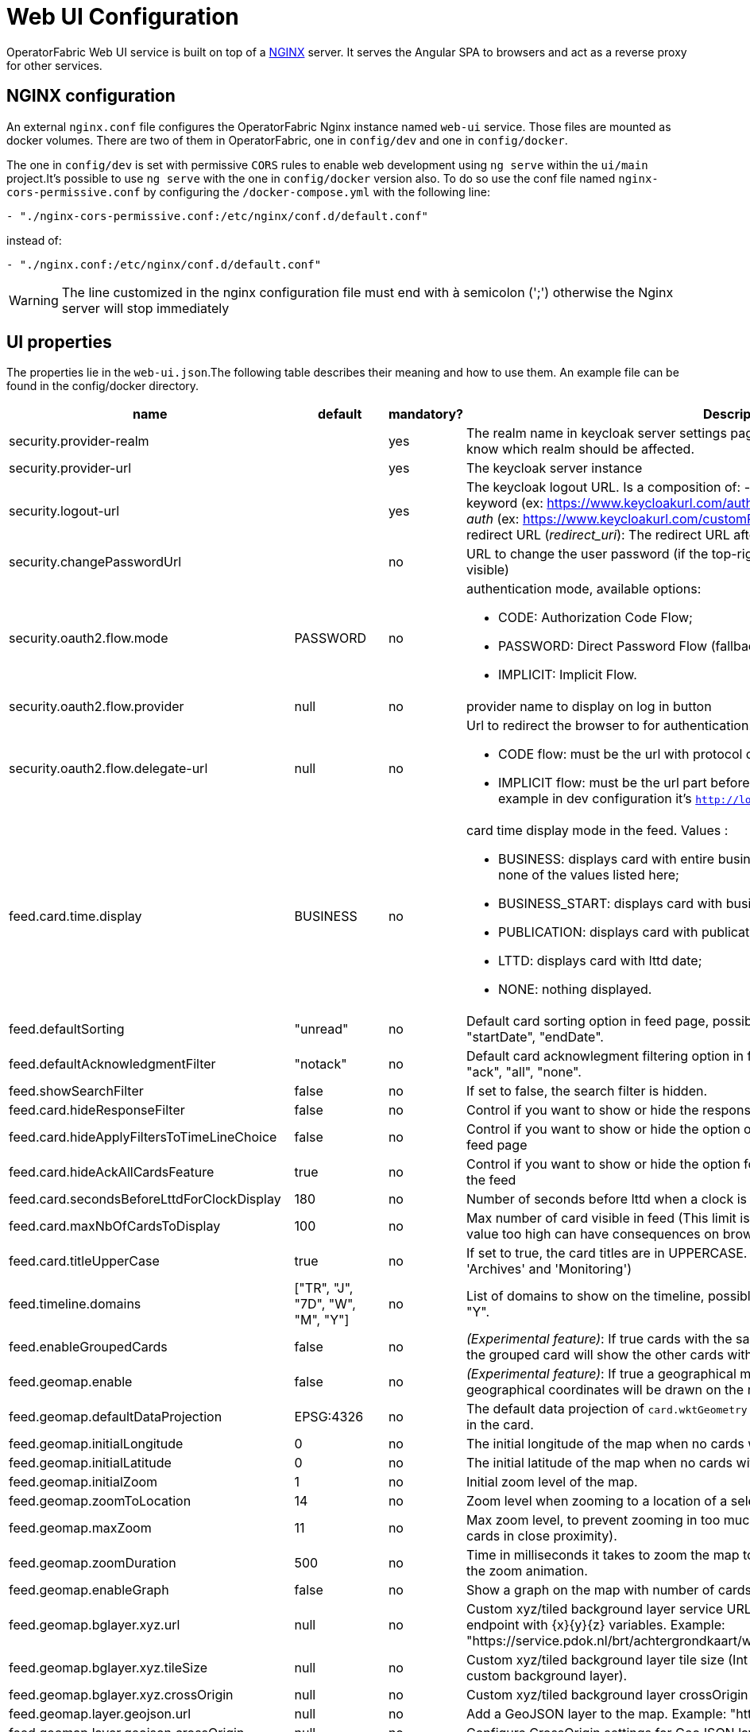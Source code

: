 // Copyright (c) 2018-2023 RTE (http://www.rte-france.com)
// See AUTHORS.txt
// This document is subject to the terms of the Creative Commons Attribution 4.0 International license.
// If a copy of the license was not distributed with this
// file, You can obtain one at https://creativecommons.org/licenses/by/4.0/.
// SPDX-License-Identifier: CC-BY-4.0




= Web UI Configuration

OperatorFabric Web UI service is built on top of a link:https://www.nginx.com/[NGINX] server.
It  serves the Angular SPA to browsers and act as a reverse proxy for other services.

== NGINX configuration

An external `nginx.conf` file configures the OperatorFabric Nginx instance named `web-ui` service.
Those files are mounted as docker volumes. There are two of them in OperatorFabric, one in `config/dev` and one in `config/docker`.

The one in `config/dev` is set with 
 permissive `CORS` rules to enable web development using `ng serve` within the `ui/main` project.It's possible to use `ng serve` with the one in `config/docker` version also. To do so use the conf file named
`nginx-cors-permissive.conf` by configuring the `/docker-compose.yml` with the following line:
----
- "./nginx-cors-permissive.conf:/etc/nginx/conf.d/default.conf"
----
instead of:
----
- "./nginx.conf:/etc/nginx/conf.d/default.conf"
----

[WARNING]
====
The line customized in the nginx configuration file must end with à semicolon (';') otherwise the Nginx server will stop immediately
====

[[ui_properties]]
== UI properties

The properties lie in the `web-ui.json`.The following table describes their meaning and  how to use them. An example file can be found in the config/docker directory.

|===
|name|default|mandatory?|Description


|security.provider-realm||yes|The realm name in keycloak server settings page. This is used for the log out process to know which realm should be affected.
|security.provider-url||yes|The keycloak server instance
|security.logout-url||yes
a|The keycloak logout URL. Is a composition of:
 - Your keycloak instance and the _auth_ keyword (ex: https://www.keycloakurl.com/auth), but we also support domains without _auth_ (ex: https://www.keycloakurl.com/customPath)
 - The realm name (Ex: dev)
 - The redirect URL (_redirect_uri_): The redirect URL after success authentication
|security.changePasswordUrl||no|URL to change the user password (if the top-right menu item "Change password" is visible)
|security.oauth2.flow.mode|PASSWORD|no
a|authentication mode, available options:

 - CODE: Authorization Code Flow;
 - PASSWORD: Direct Password Flow (fallback);
 - IMPLICIT: Implicit Flow.
|security.oauth2.flow.provider|null|no|provider name to display on log in button
|security.oauth2.flow.delegate-url|null|no
a|Url to redirect the browser to for authentication. Mandatory with:

- CODE flow: must be the url with protocol choice and version as query parameters;
- IMPLICIT flow: must be the url part before `.well-known/openid-configuration` (for example in dev configuration it's
 `http://localhost:89/auth/realms/dev`).
|feed.card.time.display|BUSINESS|no
a|card time display mode in the feed. Values :

 - BUSINESS: displays card with entire business period. It the fallback if the set value is none of the values listed here;
 - BUSINESS_START: displays card with business start date;
 - PUBLICATION: displays card with publication date;
 - LTTD: displays card with lttd date;
 - NONE: nothing displayed.
|feed.defaultSorting|"unread"|no|Default card sorting option in feed page, possible values are : "unread", "date", "severity", "startDate", "endDate".
|feed.defaultAcknowledgmentFilter|"notack"|no|Default card acknowlegment filtering option in feed page, possible values are : "notack", "ack", "all", "none".
|feed.showSearchFilter|false|no| If set to false, the search filter is hidden.
|feed.card.hideResponseFilter|false|no|Control if you want to show or hide the response filter in the feed page
|feed.card.hideApplyFiltersToTimeLineChoice|false|no|Control if you want to show or hide the option of applying filters or not to timeline in the feed page
|feed.card.hideAckAllCardsFeature|true|no|Control if you want to show or hide the option for acknowledging all the visible cards of the feed
|feed.card.secondsBeforeLttdForClockDisplay|180|no| Number of seconds before lttd when a clock is activated in cards on the feed 
|feed.card.maxNbOfCardsToDisplay|100|no| Max number of card visible in feed (This limit is used for performance reasons, setting the value too high can have consequences on browser response times)
|feed.card.titleUpperCase|true|no| If set to true, the card titles are in UPPERCASE. (Option applies to the 'Card Feed', 'Archives' and 'Monitoring')

|feed.timeline.domains|["TR", "J", "7D", "W", "M", "Y"]|no| List of domains to show on the timeline, possible domains are : "TR", "J", "7D", "W", "M", "Y".
|feed.enableGroupedCards|false|no|_(Experimental feature)_: If true cards with the same tags are grouped together. Clicking on the grouped card will show the other cards with the same tags in the feed.
|feed.geomap.enable|false|no|_(Experimental feature)_: If true a geographical map will be shown and cards that have geographical coordinates will be drawn on the map.
|feed.geomap.defaultDataProjection|EPSG:4326|no| The default data projection of `card.wktGeometry` to use when no wktProjection is embedded in the card.
|feed.geomap.initialLongitude|0|no| The initial longitude of the map when no cards with geographical coordinates are present.
|feed.geomap.initialLatitude|0|no| The initial latitude of the map when no cards with geographical coordinates are present.
|feed.geomap.initialZoom|1|no| Initial zoom level of the map.
|feed.geomap.zoomToLocation|14|no| Zoom level when zooming to a location of a selected card.
|feed.geomap.maxZoom|11|no| Max zoom level, to prevent zooming in too much when only one card is shown (or multiple cards in close proximity).
|feed.geomap.zoomDuration|500|no| Time in milliseconds it takes to zoom the map to the specific location. Set to 0 to disable the zoom animation.
|feed.geomap.enableGraph|false|no|Show a graph on the map with number of cards per severity.
|feed.geomap.bglayer.xyz.url|null|no|Custom xyz/tiled background layer service URL, Replaces OSM background layer (Add endpoint with {x}{y}{z} variables. Example: "https://service.pdok.nl/brt/achtergrondkaart/wmts/v2_0/grijs/EPSG:3857/{z}/{x}/{y}.png".
|feed.geomap.bglayer.xyz.tileSize|null|no|Custom xyz/tiled background layer tile size (Int value, example: 256. Required when using custom background layer).
|feed.geomap.bglayer.xyz.crossOrigin|null|no|Custom xyz/tiled background layer crossOrigin setting.
|feed.geomap.layer.geojson.url|null|no|Add a GeoJSON layer to the map. Example: "https://localhost:8000/service-area.geojson"
|feed.geomap.layer.geojson.crossOrigin|null|no|Configure CrossOrigin settings for GeoJSON layer. Example: 'anonymous'.
|i18n.supported.locales||no|List of supported locales (Only fr and en so far)
Values should be taken from the link:https://en.wikipedia.org/wiki/List_of_tz_database_time_zones[TZ database].

|archive.filters.page.size|10|no|The page size of archive filters
|archive.history.size|100|no|The maximum size of card history visible
|archive.filters.tags.list||no|List of tags to choose from in the corresponding filter in archives page
|archive.filters.publishDate.days|10|no|The default search period (days) for publish date filter in archives page
|logging.filters.tags.list||no|List of tags to choose from in the corresponding filter in logging page
|logging.filters.publishDate.days|10|no|The default search period (days) for publish date filter in logging page
|settings.styleWhenNightDayModeDesactivated||no|Style to apply if not using day night mode, possible value are DAY or NIGHT
|settings.dateFormat|Value from the browser configuration|no|Format for date rendering (example : DD/MM/YYYY )
|settings.timeFormat|Value from the browser configuration|no|Format for time rendering (example : HH:mm )
|settings.dateTimeFormat|Value from the browser configuration|no|Format for date and time rendering (example : HH:mm DD/MM/YYYY )
|settings.locale|en|no|Default user locale (use en if not set)
|settings.playSoundForAlarm|false|no|If set to true, a sound is played when Alarm cards are added or updated in the feed
|settings.playSoundForAction|false|no|If set to true, a sound is played when Action cards are added or updated in the feed
|settings.playSoundForCompliant|false|no|If set to true, a sound is played when Compliant cards are added or updated in the feed
|settings.playSoundForInformation|false|no|If set to true, a sound is played when Information cards are added or updated in the feed
|settings.systemNotificationAlarm|false|no|If set to true, a system notification is send when Alarm cards are added or updated in the feed
|settings.systemNotificationAction|false|no|If set to true, a system notification is send when Action cards are added or updated in the feed
|settings.systemNotificationCompliant|false|no|If set to true, a system notification is send when Compliant cards are added or updated in the feed
|settings.systemNotificationInformation|false|no|If set to true, a system notification is send when Information cards are added or updated in the feed
|settings.playSoundOnExternalDevice|false|no|If set to true (and `externalDevicesEnabled` is set to true as well) and the user has an external device configured, sounds will be played on this device rather than in the browser
|settings.replayEnabled|false|no|If set to true, sounds are replayed every `settings.replayInterval` seconds until the user interacts with the application
|settings.replayInterval|5|no|Interval between sound replays (see `settings.replayEnabled`)
|settings.remoteLoggingEnabled|false|no| If set to true, some logs form the UI are sent to the back and write in the log file of the cards-consultation service
|settingsScreen.hiddenSettings||no|Array of string indicating which field(s) we want to hide in the settings screen. Possible values : +
"description" : if present, description field will not be displayed +
"language" : if present, language field will not be displayed +
"remoteLoggingEnabled" : if present, the checkbox to activate remote logging will not be displayed +
"sounds" : if present, the checkboxes for sound notifications will not be displayed

|about
a|none
a|no
a|Declares application names and their version into web-ui about section. +
Each entry is
a free key value followed by its name (a string of characters), its version (a string of characters) and its facultative rank of declaration (a number). +
It is not necessary to declare `OperatorFabric` as application because it is added automatically with current release version and rank `0`. +
For example adding `Keycloak` application, with `'Keycloak'` as `name`, `1` as `rank` and  `'6.0.1'` as `version` should look like:
[source, json]
----
"about": {
    "keycloack": {
      "name": "Keycloak",
      "rank": 1,
      "version": "6.0.1"
    }
  }
----
|logo.base64|medium OperatorFabric icon|no|The encoding result of converting the svg logo to Base64, use this link:https://base64.guru/converter/encode/image/svg[online tool] to encode your svg. If it is not set, a medium (32px) OperatorFabric icon is displayed.
|logo.height|40|no|The height of the logo (in px) (only taken into account if logo.base64 is set). The value cannot be more than 48px (if it is set to more than 48px, it will be ignored and set to 48px).
|logo.width|40|no|The width of the logo (in px) (only taken into account if logo.base64 is set). 
|title|OperatorFabric|no|Title of the application, displayed on the browser
|environmentName||no| Name of the environment to display in the top-right corner (examples: PROD , TEST .. ), if the value not set the environment name is not shown .
|environmentColor|blue|no| Color of the background of the environment name. The format of color is css, for example : `red` , `#4052FF`
|showUserEntitiesOnTopRightOfTheScreen|false|no| if set to true the users entities will be displayed under the login on top right of the screen
|usercard.useDescriptionFieldForEntityList|false|no|If true, show entity `description` field instead of `name` in user card page
|externalDevicesEnabled|false|no|If true, users have the opportunity to play sounds on external devices rather than in the browser. See `settings.playSoundOnExternalDevice`
|secondsToCloseSession|60|no|Number of seconds between logout and token expiration
|selectActivityAreaOnLogin|false|no| if set to true the users belonging to multiple Entities will be required to configure activity area on login 
|checkIfUrlIsLocked|true|no| if set to false, an OperatorFabric url can be used by several tabs in the same browser. Note that there can only be one token per browser for a given OperatorFabric url, so the first session will be replaced by the second one
|alertMessageBusinessAutoClose|false|no| if set to to true, the (red) business alert message will automatically close after a few seconds.
|alertMessageOnBottomOfTheScreen|false|no| if set to true, the alert message is shown on the bottom of the page.
|heardbeatSendingInterval|30|yes| Frequency in seconds at which the ui sends heartbeat to the server.


|===

IMPORTANT: 
====
To declare settings parameters, you now need to group all fields under `settings: { }` 
For example: 

Replace the following invalid settings config 
```
  "settings.replayInterval": 10,
  "settings.replayEnabled": true,
  "settings": {
    "about": {
      "keycloack": {
        "name": "Keycloak",
        "rank": 2,
        "version": "6.0.1"
      },
    }
    "locale": "en",
    "dateTimeFormat": "HH:mm DD/MM/YYYY",
    "dateFormat": "DD/MM/YYYY",
    "styleWhenNightDayModeDesactivated": "NIGHT"
  },
```

By this valid one : 

```
  "settings": {
    "replayInterval": 10,
    "replayEnabled": true,
    "about": {
      "keycloack": {
        "name": "Keycloak",
        "rank": 2,
        "version": "6.0.1"
      },
    }
    "locale": "en",
    "dateTimeFormat": "HH:mm DD/MM/YYYY",
    "dateFormat": "DD/MM/YYYY",
    "styleWhenNightDayModeDesactivated": "NIGHT"
  },
```

====




